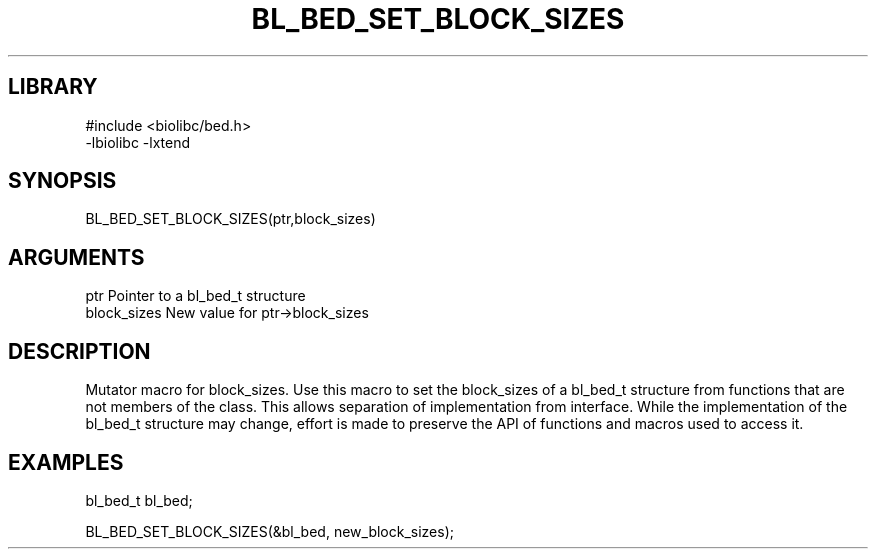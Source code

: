 \" Generated by /home/bacon/scripts/gen-get-set
.TH BL_BED_SET_BLOCK_SIZES 3

.SH LIBRARY
.nf
.na
#include <biolibc/bed.h>
-lbiolibc -lxtend
.ad
.fi

\" Convention:
\" Underline anything that is typed verbatim - commands, etc.
.SH SYNOPSIS
.PP
.nf 
.na
BL_BED_SET_BLOCK_SIZES(ptr,block_sizes)
.ad
.fi

.SH ARGUMENTS
.nf
.na
ptr              Pointer to a bl_bed_t structure
block_sizes      New value for ptr->block_sizes
.ad
.fi

.SH DESCRIPTION

Mutator macro for block_sizes.  Use this macro to set the block_sizes of
a bl_bed_t structure from functions that are not members of the class.
This allows separation of implementation from interface.  While the
implementation of the bl_bed_t structure may change, effort is made to
preserve the API of functions and macros used to access it.

.SH EXAMPLES

.nf
.na
bl_bed_t   bl_bed;

BL_BED_SET_BLOCK_SIZES(&bl_bed, new_block_sizes);
.ad
.fi

